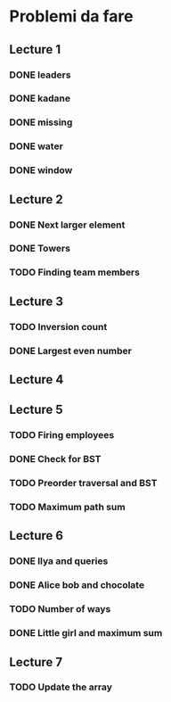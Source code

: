 # -*- mode: org -*-
#+STARTUP: showall

* Problemi da fare

** Lecture 1
*** DONE leaders
*** DONE kadane
*** DONE missing
*** DONE water
*** DONE window

** Lecture 2
*** DONE Next larger element
*** DONE Towers
*** TODO Finding team members

** Lecture 3
*** TODO Inversion count
*** DONE Largest even number

** Lecture 4

** Lecture 5
*** TODO Firing employees
*** DONE Check for BST
*** TODO Preorder traversal and BST
*** TODO Maximum path sum

** Lecture 6
*** DONE Ilya and queries
*** DONE Alice bob and chocolate
*** TODO Number of ways
*** DONE Little girl and maximum sum

** Lecture 7
*** TODO Update the array
